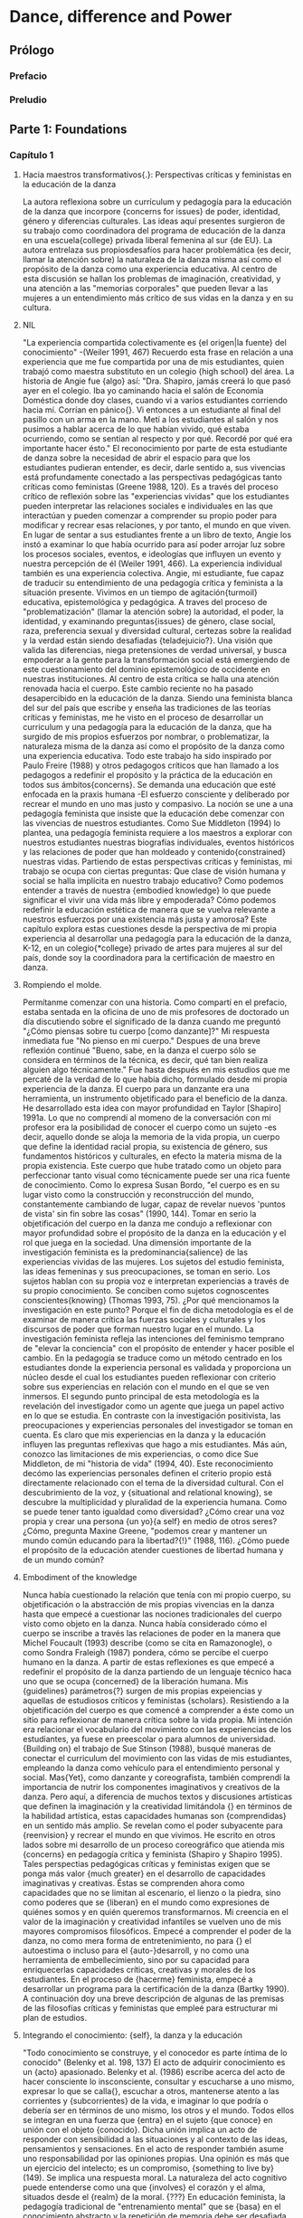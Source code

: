 * Dance, difference and Power
** Prólogo
*** Prefacio
*** Preludio
** Parte 1: Foundations
*** Capítulo 1
**** Hacia maestros transformativos{.}: Perspectivas críticas y feministas en la educación de la  danza
     La autora reflexiona sobre un currículum y pedagogía para la educación de la
     danza que incorpore {concerns for issues} de poder, identidad, género y diferencias
     culturales. Las ideas aquí presentes surgieron de su trabajo como coordinadora del
     programa de educación de la danza en una escuela{college} privada liberal femenina al
     sur {de EU}. La autora entrelaza sus propiosdesafíos para hacer problemática (es
     decir, llamar la atención sobre) la naturaleza de la danza misma así como el
     propósito de la danza como una experiencia educativa. Al centro de esta discusión se
     hallan los problemas de imaginación, creatividad, y una atención a las "memorias
     corporales" que pueden llevar a las mujeres a un entendimiento más crítico de sus
     vidas en la danza y en su cultura.
**** NIL
     "La experiencia compartida colectivamente es {el origen|la fuente} del conocimiento"
     -(Weiler 1991, 467)
     Recuerdo esta frase en relación a una experiencia que me fue compartida por una de
     mis estudiantes, quien trabajó como maestra substituto en un colegio {high school}
     del área. La historia de Angie fue {algo} así: "Dra. Shapiro, jamás creerá lo que
     pasó ayer en el colegio. Iba yo caminando hacia el salón de Economía Doméstica donde doy clases,
     cuando vi a varios estudiantes corriendo hacia mí. Corrían en pánico{}. Vi entonces a un
     estudiante al final del pasillo con un arma en la mano. Metí a los estudiantes al
     salón y nos pusimos a hablar acerca de lo que habían vivido, qué estaba ocurriendo,
     como se sentían al respecto y por qué. Recordé por qué era importante hacer ésto."
     El reconocimiento por parte de esta estudiante de danza sobre la necesidad de abrir
     el espacio para que los estudiantes pudieran entender, es decir, darle sentido a, sus
     vivencias está profundamente conectado a las perspectivas pedagógicas
     tanto críticas como feministas (Greene 1988, 120). Es a través del proceso crítico de
     reflexión sobre las "experiencias vividas" que los estudiantes pueden interpretar las
     relaciones sociales e individuales en las que interactúan y pueden comenzar a
     comprender su propio poder para modificar y recrear esas relaciones, y por tanto, el
     mundo en que viven. En lugar de sentar a sus estudiantes frente a un libro de texto,
     Angie los instó a examinar lo que había ocurrido para así poder arrojar luz sobre los
     procesos sociales, eventos, e ideologías que influyen un evento y nuestra percepción
     de él (Weiler 1991, 466). La experiencia individual también es una experiencia
     colectiva. Angie, mi estudiante, fue capaz de traducir su entendimiento de una
     pedagogía crítica y feminista a la situación presente.
     Vivimos en un tiempo de agitación{turmoil} educativa, epistemológica y pedagógica. A traves
     del proceso de "problematización" (llamar la atención sobre) la autoridad, el
     poder, la identidad, y examinando preguntas{issues} de género, clase social, raza,
     preferencia sexual y diversidad cultural, certezas sobre la realidad y la verdad
     están siendo desafiadas {teladejuicio?}. Una visión que valida las diferencias, niega
     pretensiones de verdad universal, y busca empoderar a la gente para la
     transformación social está emergiendo de este cuestionamiento del dominio
     epistemológico de occidente en nuestras instituciones. Al centro de esta crítica
     se halla una atención renovada hacia el cuerpo.
     Este cambio reciente no ha pasado desapercibido en la educación de la danza. Siendo
     una feminista blanca del sur del país que escribe y enseña las tradiciones de las
     teorías críticas y feministas, me he visto en el proceso de desarrollar un curriculum
     y una pedagogía para la educación de la danza, que ha surgido de mis propios
     esfuerzos por nombrar, o problematizar, la naturaleza misma de la danza así como el
     propósito de la danza como una experiencia educativa. Todo este trabajo ha sido
     inspirado por Paulo Freire (1988) y otros pedagogos críticos que han llamado a
     los pedagogos a redefinir el propósito y la práctica de la educación en todos sus
     ámbitos{concerns}. Se demanda una educación que esté enfocada en la praxis humana -El
     esfuerzo consciente y deliberado por recrear el mundo en uno mas justo y
     compasivo. La noción se une a una pedagogía feminista que insiste que la educación
     debe comenzar con las vivencias de nuestros
     estudiantes. Como Sue Middleton (1994) lo plantea, una pedagogía feminista
     requiere a los maestros a explorar con nuestros estudiantes nuestras biografías
     individuales, eventos históricos y las relaciones de poder que han moldeado y
     contenido{constrained} nuestras vidas. Partiendo de estas perspectivas críticas y feministas,
     mi trabajo se ocupa con ciertas preguntas: Que clase de visión humana y social
     se halla implícita en nuestro trabajo educativo? Como podemos entender a través de nuestra
     {embodied knowledge} lo que puede significar el vivir una vida más libre y
     empoderada? Cómo podemos redefinir la educación estética de manera que se vuelva
     relevante a nuestros esfuerzos por una existencia más justa y amorosa? Este capítulo
     explora estas cuestiones desde la perspectiva de mi propia experiencia al desarrollar
     una pedagogía para la educación de la danza, K-12, en un colegio{*college} privado de artes
     para mujeres al sur del país, donde soy la coordinadora para la certificación de
     maestro en danza.
**** Rompiendo el molde.
     Permítanme comenzar con una historia. Como compartí en el prefacio, estaba sentada
     en la oficina de uno de mis profesores de doctorado un día discutiendo sobre el
      significado de la danza cuando me preguntó "¿Cómo piensas sobre tu cuerpo [como
     danzante]?" Mi respuesta inmediata fue "No pienso en mi cuerpo." Despues de una breve
     reflexión continué "Bueno, sabe, en la danza el cuerpo sólo se considera en términos
     de la técnica, es decir, qué tan bien realiza alguien algo técnicamente." Fue hasta
     después en mis estudios que me percaté de la verdad de lo que había dicho,
     formulado desde mi propia experiencia de la danza. El cuerpo para un danzante era una
     herramienta, un instrumento objetificado para el beneficio de la danza. He
     desarrollado esta idea con mayor profundidad en Taylor [Shapiro] 1991a.
     Lo que no comprendí al momeno de la conversación con mi profesor era la posibilidad
     de conocer el cuerpo como un sujeto -es decir, aquello donde se aloja la memoria
     de la vida propia, un cuerpo que define la identidad racial propia, su existencia
     de género, sus fundamentos históricos y culturales, en efecto la materia misma de la
     propia existencia. Este cuerpo que hube tratado como un objeto para perfeccionar
     tanto visual como técnicamente puede ser una rica fuente de conocimiento. Como lo
     expresa Susan Bordo, "el cuerpo es en su lugar visto como la construcción y
     reconstrucción del mundo, constantemente cambiando de lugar, capaz de revelar nuevos
     'puntos de vista' sin fin sobre las cosas" (1990, 144). Tomar en serio la
     objetificación del cuerpo en la danza me condujo a reflexionar con mayor profundidad
     sobre el propósito de la danza en la educación y el rol que juega en la sociedad.
     Una dimensión importante de la investigación feminista es la predominancia{salience} de las
     experiencias vividas de las mujeres. Los sujetos del estudio feminista, las ideas
     femeninas y sus preocupaciones, se toman en serio. Los sujetos hablan con su propia
     voz e interpretan experiencias a través de su propio conocimiento. Se conciben como
     sujetos cognoscentes conscientes{knowing} (Thomas 1993, 75). ¿Por qué mencionamos la
     investigación en este punto? Porque el fin de dicha metodología es el de examinar de
     manera crítica las fuerzas sociales y culturales y los discursos de poder que
     forman nuestro lugar en el mundo. La investigación feminista refleja las
     intenciones del feminismo temprano de "elevar la conciencia" con el propósito de
     entender y hacer posible el cambio. En la pedagogía se traduce como un método
     centrado en los estudiantes donde la experiencia personal es validada y proporciona
     un núcleo desde el cual los estudiantes pueden reflexionar con criterio sobre sus
     experiencias en relación con el mundo en el que se ven inmersos. El segundo punto
     principal de esta metodología es la revelación del investigador como un agente que
     juega un papel activo en lo que se estudia. En contraste con la investigación
     positivista, las preocupaciones y experiencias personales del investigador se toman
     en cuenta. Es claro que mis experiencias en la danza y la educación influyen las
     preguntas reflexivas que hago a mis estudiantes. Más aún, conozco las
     limitaciones de mis experiencias, o como dice Sue Middleton, de mi "historia de vida"
     (1994, 40). Este reconocimiento decómo las experiencias personales definen el
     criterio propio está directamente relacionado con el tema de la diversidad
     cultural. Con el descubrimiento de la voz, y {situational and relational knowing}, se
     descubre la multiplicidad y pluralidad de la experiencia humana. Como se puede tener
     tanto igualdad como diversidad? ¿Cómo crear una voz propia y crear una persona
     {un yo}{a self} en medio de otros seres? ¿Cómo, pregunta Maxine Greene, "podemos crear y
     mantener un mundo común educando para la libertad?{!}" (1988, 116). ¿Cómo puede el
     propósito de la educación atender cuestiones de libertad humana y de un
     mundo común?
**** Embodiment of the knowledge
     Nunca había cuestionado la relación que tenía con mi propio cuerpo, su objetificación
     o la abstracción de mis propias vivencias en la danza hasta que empecé a cuestionar
     las nociones tradicionales del cuerpo visto como objeto en la danza. Nunca
     había considerado cómo el cuerpo se inscribe a través las relaciones de poder en la
     manera que Michel Foucault (1993) describe (como se cita en Ramazonogle), o como
     Sondra Fraleigh (1987) pondera, cómo se percibe el cuerpo humano en
     la danza. A partir de estas reflexiones es que empecé a redefinir el propósito de la
     danza partiendo de un lenguaje técnico haca uno que se ocupa {concerned} de la
     liberación humana. Mis {guidelines} parámetros{?} surgen de mis propias expeiencias y
     aquellas de estudiosos críticos y feministas {scholars}.
     Resistiendo a la objetificación del cuerpo es que comencé a comprender a éste como un
     sitio para reflexionar de manera crítica sobre la vida propia. Mi intención era
     relacionar el vocabulario del movimiento con las experiencias de los estudiantes, ya
     fuese en preescolar o para alumnos de universidad. {Building
     on} el trabajo de Sue Stinson (1988), busqué maneras de conectar el curriculum del
     movimiento con las vidas de mis estudiantes, empleando la danza como vehículo para el
     entendimiento personal y social. Mas{Yet}, como danzante y coreografista, también
     comprendí la importancia de nutrir los componentes imaginativos y creativos de la
     danza. Pero aquí, a diferencia de muchos textos y discusiones artísticas que definen
     la imaginación y la creatividad limitándola {} en términos de la habilidad artística,
     estas capacidades humanas son {comprendidas} en un sentido más amplio. Se revelan
     como el poder subyacente para {reenvision} y recrear el mundo en que vivimos. He
     escrito en otros lados sobre mi desarrollo de un proceso coreográfico que atienda mis
     {concerns} en pedagogía crítica y feminista (Shapiro y Shapiro 1995). Tales
     perspectias pedagógicas críticas y feministas exigen que se ponga más valor {much
     greater} en el desarrollo de capacidades imaginativas y creativas. Éstas se
     comprenden ahora como capacidades que no se limitan al escenario, el lienzo o la
     piedra, sino como poderes que se {liberan} en el mundo como expresiones de quiénes
     somos y en quién queremos transformarnos. Mi creencia en el valor de la imaginación y
     creatividad infantiles se vuelven uno de mis mayores compromisos filosóficos. Empecé
     a comprender el poder de la danza, no como mera forma de entretenimiento, no para {}
     el autoestima o incluso para el {auto-}desarroll, y no como una herramienta de
     embellecimiento, sino por su capacidad para enriquecerlas capacidades críticas,
     creativas y morales de los estudiantes. En el proceso de {hacerme} feminista, empecé
     a desarrollar un programa para la certificación de la danza (Bartky 1990). A
     continuación doy una breve descripción de algunas de las premisas de las filosofías
     críticas y feministas que empleé para estructurar mi plan de estudios.
**** Integrando el conocimiento: {self}, la danza y la educación
     "Todo conocimiento se construye, y el conocedor es parte íntima de lo conocido"
     (Belenky et al. 198, 137)
     El acto de adquirir conocimiento es un {acto} apasionado. Belenky et al. (1986) escribe acerca
     del acto de hacer consciente lo insconsciente, consultar y escucharse a uno mismo,
     expresar lo que se calla{}, escuchar a otros, mantenerse atento a las corrientes y
     {subcorrientes} de la vida, e imaginar lo que podría o debería ser en términos de uno
     mismo, los otros y el mundo. Todos ellos se integran en una fuerza que {entra} en el
     sujeto {que conoce} en unión con el objeto {conocido}. Dicha unión implica un acto de
     responder con sensibilidad a las situaciones y al contexto de las ideas, pensamientos
     y sensaciones. En el acto de responder también asume uno responsabilidad por las
     opiniones propias. Una opinión es más que un ejercicio del intelecto; es un
     compromiso, {something to live by} (149). Se implica una respuesta moral. La
     naturaleza del acto cognitivo puede entenderse como una que {involves} el corazón y
     el alma, situados desde el {realm} de la moral. {???}
     En  educación feminista, la pedagogía tradicional de "entrenamiento mental" que se
     {basa} en el conocimiento abstracto y la repetición de memoria debe ser
     desafiada. Para impartir una pedagogía feminista el conocimiento corporal,
     comprendido en el sentido de "memorias corporales" debe ser incluído. Las memorias
     corporales son efectivamente aquello que aloja las experiencias de la vida; recordar
     a mi padre es recordar la estatura y poder que presentaba cada vez que llegaba a las
     cinco de la tarde en su traje oscuro, camisa blanca {pressed}, y corbata usto cuando
     mi madre acababa de de ponder la mesa con la cena de la tarde, siempre coordinada
     {justo a tiempo} para recibir su llegada y esperando su lugar a la cabeza de la mesa
     {!}. Definir un salto es expresar la sensación corporal de modos contradictorios de
     estar -estár plantado en el suelo y estar libre- representando nuestros deseos de
     tener ambas cosas. Recordar el olor de la comida de caffetería es recordarme a mí
     misma como una niña en entretamiento: llegar a tiempo, mantenerseen fila, sentarme
     quieta, comer rápido, contenerme de hacer garabatos o irme en ensoñaciones. Estaba
     siendo entrenada para ser una "niña buena" que sabe seguir las reglas, no hace
     escándalo, y ve su cuerpo como algo que debe ser manejado. Vivir en, con, y a través
     de mi cuerpo es hacerlo en relación coon imágenes objetificadas de mujeres en
     revistas de moda, en la calle, y en nuestros televisores.
     Nuestros cuerpos proveen un mapa de quienes somos y como hemos sido moldeados por la
     sociedad dominante. La exploración de emociones y memorias corpóreas, como sugiere
     Andre Lorde, puede llevarnos al análisis y a la acción (Weiler 1991, 464). Lorde
     insiste que la {deeper} realidad de las emociones{feeling{?}} está en contacto más
     cercano con lo que es ser humano. Cuestiona la profundidad la comprensión crítica de
     depende de los métodos abstractos o racionales de saber. Como Freire, Lorde mantiene
     una fe en la posibilidad de los humanos de crear nuevas formas de estar en el mundo
     {partiendo de} nuestros desafíos colectivos y la capacidad humana de sentir(464). Las
     mujeres necesitan examinar lo que han vivido de maneras concretas en sus propios
     cuerpos.
     Recuerdo un incidene reciente, cuando una educadora de danza que asistía a un curso
     de verano que imparto, llamado "Cuerpos de saber: Narrativa del Yo" preguntó
     retóricamente "Qué debo hacer con estos alumnos en los últimos días de clases? No
     puedo hacerlos aprender nada, están vueltos locos {they're so wild}." Le sugerí que
     los hiciera crear movimientos basándose en como se sentían acerca del fin de año, de
     dejar la clase de quinto grado (10 u 11 años), y de como esta experienncia de cierre
     también se refleja en otras experiencias "fuera del salón". Su frustración en tratar
     de "hacerlos aprender" el currículum establecido fuera de contexto (apartado de sus
     vidas cotidianas) suele ser la tradición en la educación y la danza. Cuando lo
     miramos de manera crítica empezamos a entender que nuestros sistemas educativos {do
     little} en temas de conocimiento relacional{?}, en conectar las vidas de los
     estudiantes con el curriculum, en valorar las voces de los estudiantes, en procesar
     un entendimiento personal y social en relación con la ideología dominante, o en
     asistir a su desarrollo como seres humanos críticos y creativos {concerned} con
     problemas sociales más amplios{broader}. Estas preguntas me ayudaron a formular mii
     visión de un programa de educación de la danza que se ocupe de empoderar a los
     estudiantes dentro de una pedagogía {liberatory}.
**** Structuring the program: three concerns
***** NIL
     Al estructurar mi programa, comencé con una premisa de la danza creativa que se
     enfoca en el niño como un creador. De mi conocimiento de las perspectivas críticas y
     feministas, tres áreas de {concern} debían ser atendidas. La primera de estas
     cuestiones{concerns} se ocupa de una visión para la educación de la danza. Dicha
     visión está tomada de mis experiencias con la danza como proceso de liberación. Como
     mujer me sentía libre, poderosa, y en control de mi propio cuerpo al danzar. Sin
     embargo, comprendida en situaciones de la "vida real", la danza no podía hacer nada
     para cambiar mi vida o la política del mundo en que vivía. Empecé por preguntarme
     "¿Cómo puede la danza volverse una pedagogía liberadora?"
***** Hacia una visión crítica para la danza
      Tomando de la pedagogía crítica empecé a conectar el {Laban Movement Framework} (un
      vocabulario del movimiento mandado por el Sistema Educación Pública de Carolina del
      Norte como la base del curriculum para la educación de la danza en escuelas públicas)
      con las experiencias de los alumnos, tanto en sentir como en acción. Entrelazando el
      vocabulario del movimiento con sus dificultades, experiencias, miedos y sueños en el
      mundo real, los estudiantes fueron capaces de explorarse a si mismos, a los otros, y
      al mundo a través del movimiento. Por ejemplo,al explorar el concepto {en
      movimiento} del tiempo, se puede desarrollar una lección para enseñar las cualidades
      de 'rápido' y 'lento'. Se dirige a los estudiantes a través de
      calentamientos,combinaciones y exploraciones que los hacenexperimentar movimientos
      rápidos ylentos; y se les pide que describan "qué ocurre en el cuerpo" cuando se
      mueven rápido o despacio. Conectar {con} cómo los estudiantes experimentan el tiempo
      depende por supuesto de su edad, pero imaginemos por un momento que trabajamos con
      estudiantes de bachiller {high school}. Ud{?} puede {encourage} a que reflexionen
      sobre sus propias vidas y la construcción social{?} de tiempo pidiéndoles que
      articulen (mientras escribe {ud} en el pizarrón) frases que usamos para
      expresar{denote} el tiempo (p.ej. "matar el tiempo", "hacer tiempo", "tiempo libre",
      "límite de tiempo", "perder el tiempo", "todo el tiempo", "no hay tiempo", "estar a
      tiempo"). De estas frases, exploran dos o tres ejemplos, hacen{"set"} sus
      improvisaciones, y las comparten como composiciones informales. Pedagógicamente, la
      parte importante de la lección es terminar las composiciones con una discusión que
      ayude a los estudiantes a pensar con criterio en el tema{issue} del tiempo y a
      conectarlo con sus propias experiencias. Varios temas{issues} pueden ser elegidos
      para éste enfoque{?}. He enseñado esta lección optando por discutir la relación que
      hay entre el lenguaje y la vida, o cómo podemos entender nuestros valores culturales
      a través de las metáforas que usamos. En esta discusión examinamos cómo percibimos
      el tiempo como un recurso{commodity} y después exploramos las nociiones de "tener" y
      "estar" en una cultura centrada en el consumo.
      Una pedagogía liberadora{liberatory} demanda autoexploración de los maestros tanto
      como de los estudiantes. Este proceso de autoexploración, o currere, como le llama
      Willian Pinar (1978) es el modelo para un curriculum{} que involucra tanto al
      maestro como al estudiante en el recuerdo de sus experiencias con tan pocas
      modificaciones{editing} como sea posible (Taylor [Shapiro] 1991b,144). Es tanto
      personal, ya que {turns inward for reflection}, como social, puesto que este
      {insight} afectivo se reconecta con estar en el mundo {...}. El objeto no es
      rendirse a lo subjetivo; el proyecto es más bien formalizar el mundo
      vivido{life-world}. La intención es crear{constitute} un ser humano que ha sido
      educado en el proceso dela reflexión crítica con el propósito del autoentendimiento,
      que sea, por lo tanto, capaz de tomar decisiones concientes. Al asociarla con la
      noción de una educación liberadora, la autoexploración se convierte en un medio de
      {respeaking} con lo más profund del corazón en una voz que hable desde la
      experiencia vivida.
      Lo que muchos educadores críticos nos han ayudado a entender es que no hay enseñanza
      que esté libre de valores. Debemos por lo tanto buscar entender el "currículum
      oculto" -es decir, todo lo que se aprende en una situación de
      enseñanza-aprendizaje{}, {from} qué historia es la que se enseña en los libros de
      texto, hasta qué género, clase, o grupo étnico se valora más en el aula o el estudio
      de danza. Toda educación involucra la enseñanza de un punto de vista moral y
      político. Así pues{So} la búsqueda comienza con uno mismo: ¿En qué creo? ¿Qué clase
      de mundo debería ser éste?{} ¿Qué es lo que valoro en la existencia humana? En mi
      visión personal, el propósito de la educación no es simplemente entender el mundo
      sino cambiarlo. Es la radicalización de la razón que incluye lo estético {la
      estética{?}} como un contribuyente{?} a la posibilidad humana de transformar {...de
      transformación humana?}.
***** The importance of embodied knowing
      La segunda área de {concern} al estructurar un programa de educación de la danza es
      el cuerpo. Terry Eagleton escribe que "hay algo en el cuerpo que se puede rebelar en
      contra de aquello que lo inscribe" (1990, 28). Paradójicamente la danza se ocupa del
      cuerpo y a la vez no lo hace {..!} La educación de la danza se ocupa del movimiento
      corporal en relación con un {framework} de movimiento, mas no se ha tomado en serio
      la conexión entre {?!} el movimiento coporal en relación con la vida del niño. Como
      mencioné antes, el cuerpo en las teorías feministas y posmodernas es visto como el
      material personal en el que inscripciones o discursos particulares de la cultura se
      han visto {embedded}. Leer el cuerpo en la educación de la danza es ver los valores
      de la cultura de la cuál procede. En las tradiciones occidentales, el cuerpo en la
      danza se {discute} en términos de tamaño, forma, técnica, flexibilidad, y vida (la
      vida del cuerpo). Es un objeto biológico y fisiológico.
      Contraria a las tradiciones occidentales, yo veo al cuerpo primero como un sujeto
      inscrito por los valores culturales de nuestro tiempo. El cuerpo es un vehículo para
      entender la opresión, la resistencia y la liberación. Este cambio de conocimiento
      {disembodied} al {embodied knowing} pone en cuestión {tela de juicio?} la pedagogía
      tradicional de la danza. La cuestión del conocimiento cambia la relación entre
      maestro y alumno{}. La intención de la experiencia de aprendizaje pasa de ser una de
      aprender un vocabulario del movimiento con el fin de crear danza, a adquirir un
      entendimiento de uno mismo, los demás, y el resto del mundo con la posibilidad de
      ejercer un cambio{...}.
      Como una educadora de maestros me preocupo por enseñar a mis alumnos de educación de
      la danza cómo atacar{approach} problemas{issues} de diversidad{difference} con
      sensibilidad. Les comparto el libro "People" (Gente) de Peter Spier. Este libro está
      lleno de páginas de imágenes diversas de seres humanos, desde la forma de sus ojos,
      narices y peinados hasta su elección de vestimenta {?}, creencias religiosas, y
      arquitectura{?}. El mensaje del libro es uno simple pero importante para niños
      pequeños: La diversidad es mejor, lo mismo siempre es aburido. Los niños deben
      aprender a mostrarse respetuosos hacia la diversidad. Después de mirar el libro
      dialogamos sobre cómo ellos, como educadores de danza, pueden desarrollar un plan de
      enseñanza {lesson plan} usando este libro con niños pequeños para discutir y crear
      movimientos que atiendan a cuestiones de diversidad y más aún cómo creamos la noción
      de gente a quienes consideramos "otros"{??}. Estimulo{encourage} a mis estudiantes a
      pensar en qué clase de experiencias pueden haber tenido sus estudiantes de danza,
      cuáles son los mensajes culturales importantes que quieren que sus estudiantes
      consideren, y qué es lo más apropiado para el desarrollo de sus estudiantes.
      Una de las lecciones {lesson plans} creada por mis estudiantes utilizaba el concepto
      móvil de la forma{shape} y el concepto corporal de narices. Los niños daban
      palabras que describieran narices, tales como larga, corta, ancha y angosta. A
      continuación, la profesora{género?} los guió a que exploraran formas con sus
      palabras. "Narices húmedas{runny}" fue usado para desarrolar movimientos locomotores
      que pudieran representar "narices goteando lentamente" {either "slow, runny noses" o
      "oozing, runny noses"} (no muy apetecible para adultos, pero muy divertido para
      niños pequeños). La última frase de danza{dance phrase} fue {shape, move, shape,
      move and ending shape}. Cerrando la clase se regresó al concepto motriz{movil,
      movement} de la forma{shape} y el concepto cultural de la diversidad.
      Para mujeres de {high-school} (edades entre 14 y 18), un tema generativo es el de la
      imagen del cuerpo. Mis estudiantes de danza educativa y yo discutimos sobre las
      imágenes de mujeres en las revistas y qué valores culturales esas imágenes
      reflejan. Les pedí que diseñaran una el plan {lesson plan} para una improvisación
      con estudiantes de {high-school} que estuviera basada en imágenes de los cuerpos
      femeninos y brindaran la oportunidad de un diálogo crítico que revelara los efectos
      dañinos de dichas imágenes{fuf}. Debían incluir una reflexión escrita sobre el
      cuerpo en el que se pidiera a los estudiantes que vieran sus cuerpos en su mente, {}
      y escribieran una descripción de la parte que en la que más se enfocaron durante la
      imagen mental{}. De estas refexiones, los estudiantes utilizaron sus descripciones
      para explorar cualidades del movimiento y crear composiciones. Nuevamente, la clase
      terminó con los estudiantes expresando sus ideas y sentimientos a través de un
      diálogo dirigido por el maestro, que ayudaría a los estudiantes a cobrar mayor
      {awareness} de problemas como la anorexia y la bulimia , y a preguntarse por qué
      vivimos en una cultura que valora esta imagen particular de la mujer
      delgada{}. Recordar que la discusión está siendo siempre dirigida por los problemas
      sugeridos por los estudiantes mismos. El maestro dirige su atención a través de la
      reflexión {thoughtful} a un análisis más amplio {broader class analysis} sobre la
      relación de sus experiencias con la cultura {broader}. Los problemas de {cliques},
      competencia, violencia y machismo son ejemplos de temas relevantes con los cuales he
      desarrollado un curriculum para alumnos de quinto grado.
      Una educadora de danza {educatriz???} estaba tomando mi clase Teoría y Métodos de
      Educación de Danza. Una noche en clase dijo "Oh! Esto abre todo un mundo nuevo de
      curriculum." Las vidas de los estudiantes pasan a ser el núcleo del curriculum; el
      contenido de estudio se transforma en vehículo para la reflexión y entendimiento
      críticos. Sí, /es/ un mundo completo de curriculum con "justicia poética" y un acto
      radical de amor necesario para expresa la solidaridad humana y dar vida a las
      relaciones mutuas. Es, como Sharon Welch (1985) lo llama, "Una poética de la
      revolución," hablando desde nuestra alma, de nuestros deseos de plenitud, mutualidad
      y auto-trascendencia.
      La vida es un principio, no una cosa. El cuerpo no es vida; es una manifestación de
      la vida. Al tocar y ser tocado el cuerpo almacena memorias de conexión humana. Un
      toque amoroso trae consigo la esperanza de sororidad{sisterhood} y fraternidad. Con
      amor nos afirmamos y se nos afirma{?}. En la lucha sociopolítica contra la muerte
      por hambruna, enfermedad, explotación, guerra, destrucción de la tierra, y
      desesperanza una creciente necesidad existe por nuestra capaciad de {become
      "body-full"} {llenar nuestro cuerpo{?}} de amor (Taylor [Shapiro] 1991b).
      "Recuperar la importancia del cuerpo hasidouno de los logros más preciosos del
      pensamiento radical reciente." (Eagleton 1990, 7).
***** ¿Educar con qué propósito?
      La tercera{/el tercer}{concern} en mi programa fue atacar la pregunta: ¿Para qué
      enseñamos? ¿Qué clase de acción humana se halla implícita en la forma que enseñamos
      danza a los niños pequeños? En {scholarship} de la educación crítica una distición
      {exhaustiva{?thorough}} se da entre {schooling} y educación. En la educación la
      cuestión de ser -o cómo uno vive en este mundo- es central. El cambio{shift} del
      conocimiento epistemológico a un conocimiento ontológico reafirma la conección entre
      la educación y la realidad en que uno vive. Nuevamente es la realidad que
      experimentamos aquello que la educación debe atender y re-atender{redress{!?}}. Como
      cambiar de ropa, la educación debe mirarse en el espejo social y reconocer la
      relación entre nuestros valores sociales y lo que estamos enseñando. Y debe hacer
      ésto con la noción de limpiar el closet; atendiendo a qué elegimos para reemplazar
      {[lo viejo]}; y considerando los efectos que dicha limpieza tiene sobre nosotros,
      los otros, y el mundo en general. En una canción {poignant} interpretada por Sweet
      Honey in the Rock, cuestionan el consumo de ropa producida en paises del tercer
      mundo donde niños, gente joven, y mujeres son explotadas. Nosotros también debemos
      preguntarnos "¿Tenemos las manos limpias?"
      Hasta ahora he tocado brevemente aspectos de la pedagogía tanto crítica como
      feminista. Ambas comparten una creencia en la habilidad de cada persona para
      entender y criticar{juzgar} sus propias experiencias y su realidad social, y es
      sobre ello que cualquier proyecto de transformación social y pedagógica se
      sienta{rests} (Weiler 1988, 23). Lo que es significativo es la creencia en la
      capacidad de cada individuo de actuar y reaccionar ante el mundo social que
      habita. Desde esta perspectiva, la educación es vista como praxis, como un acto
      {emancipatory} que contesta mi tercer {concern}. Maxine Greene reitera este
      concepto, afirmando "He estado ocupada de encontrar formas de despertar a los
      estudiantes del letargo{submergence{??}}, despertarlos a la conciencia crítica y a
      la posibilidad de una 'praxis' en el mundo que comparten" (1981, 303).
      La libertad es una forma de vida -una praxis {como{?}} la posibilidad de dar sentido
      a la vida propia a través de un proceso de establecer conexiones. La praxis, en el
      sentido crítico, es un lazo entre las dos caras de pensar y ser -un "cimiento moral"
      al combinar pensar y sentir en una comprensión{entendimiento} apasionada del
      {concern} humano{human concern}. David Purpel arroja una luz {provides insight}
      sobre los aspectos críticos, creativos y morales de la educación:
       En efcto, la esencia de la educación puede verse como crítica, en que su
      propósito es ayudarnos a ver, escuchar, y experimentar el mundo con mayor claridad,
      plenitod, y entendimiento... Otro aspecto vital del proceso educativo es el
      desarrollo de la creatividad y la imaginación, que nos permiten no sólo entender,
      sino también construir, hacer, crear, y recrear nuestro mundo... Hablamos de una
      visión que puede iluminar lo que estamos haciendo y lo que podemoslogar... Las
      cuestiónes de cuál es nuestra visión y cuál debería ser son, de hecho, las preguntas
      más cruciales y básicas con que nos enfrentamos. (1988, 26-27)
**** Conclusiones
     {And so} termino donde empecé. La educación artística puede ser un lugar en que los
     estudiantes hagan conexiones entre lo personal y lo social; desarrollen sus
     habilidades perceptivas, imaginativas y sensitivas; encuentren sus propias voces;
     validen{?} sus sentimientos y su capacidad compasiva; y adquieran
     poder{empoderamiento} a través de la afirmación{?} de su habilidad para ser
     co-creadores de su mundo. Ha medida que he comenzado a comprender el poder de la educación
     de la danza para ser una experiencia transformativa, me he convencido cada vez más de que
     los educadores de la danza han recibido un regalo único{?}. Tenemos la oportunidad de
     trabajar con niños pequeños de maneras que afirmen sus identidades;
     cuestionen{challenge} {taken-for-granted assumptions{???}} (Greene 1978); e impartan
     una manera de estar en el mundo que sea compasiva, crítica, creativa, y
     ligada{asociada} a una visión {por} de justicia social. Ésta es una estética
     arraigada en una sensibilidad tarnsformativa (marcuse 1969). Y lo bello es una
     cualidad esencial de la libertad donde "la forma de la libertad no es solo la
     autodeterminación y la autorealización, sino {rather?} la determinación y realización
     de objetivos que aumenten{enhance{?}}, protejan y unan{unite} la vida en la tierra"
     (Marcuse 1969, 46). Y la belleza aquídeja atrás una noción de belleza etérea y
     abstracta, y la reemplaza con una que pertenece al dominio{realm} de la liberación
     sensual{sensitiva}. La educación artística, entonces, se hace revolucionaria en
     cuantonos enseña la realidad -aquello que "es" en nuestras vidas{?}- de maneras que
     aumenten nuestra percepción de la realidad y nos presenten imagenes de "lo que
     debería ser."
     En todos los cursos que doy{I teach}, desde la Apreciación de la Danza, Técnica de
     Danza, Coreografía, y Teoría y Métodos de la Danza {to??} hasta Fundamentos Sociales
     de la Educación Americana y el Desarrollo de Currículum, un {hilo{thread}} común se
     puede hallar que entrelaza las dimensiones críticas, creativas y morales de la
     pedagogía feminista y crítica como un proceso para la liberación humana con una
     preocupación por todas las formas de vida {living things}. Lo que he experimentado al
     trabajar con mujeres que aspiran a una certificación como maestras de danza ha sido 
    {meaningful} y transformativa para ellas y para mí. Mi trabajo ha producido un diálogo
     constante que atraviesa{traveling in and out} nuestras vidas juntos, nuestras heridas
     y enfermedades, así como nuestros sueños y esperanzas. Cuando hube terminado
     detrabajar con mi más reciente proyecto coreográfico, "Comer" (Eating N.T),que se
     concentraba en la relación de las mujeres con la comida, recordé que la danza es un
     proceso de liberación, una lucha constante por lalibertad que {holds together} la
     posibilidad de romper con una noción {reified} de la danza. A través de la danza, el
     cuerpo puede moverse con un compromiso apasionado con la vida propia y una
     responsabilidad hacia los demás y el mundo que nos rodea.
**** {Extra stuff}
*** Capítulo 2
**** NIL
     No recuerdo cuándo escuché por primera vez {el|la} {truism} "Lo que enseñamos es
     quienessmos". Nuestra experiencia sociocultural compartia y nuestra experiencia
     personal única construyen las {selves} que somos y que compartimos al
     enseñar. Algunos teóricos educativos (Greene 1973, 1978; Pinar 1988) han notado la
     importancia de reflexionar en cómo nuesta experiencia ha moldeado nuestras creencias
     y por qué y cómo participamos, así como resistimos {?} {the shaping} de nuestras
     creencias. De manera similar, algunos educadores {sic} feministas (p.ej. Grumet 1988)
     llaman a revelar nuestra propia subjetividad en nuestro trabajo, {bringing} los
     personal (comúnmente considerado "femenino") hacia el discurso público (a menudo
     considerado más "masculino").
     Es con éste espíritu que comparto mi propia historia al convertirme -y seguirlo
     haciendo {?}- una educadora de la danza y una feminista. No creo que sea ésta mi
     historia solamente, pues se que las fuerzas que han actuado sobre mi experiencia y mi
     manera de pensar también han influido las de otros educadores {sic} de la danza,
     independientemente de que hayan o no llegado a las mismas conclusiones. En otras
     palabras, la 'yo' que de ésta mi experiencia personal es una 'yo' moldeada por
     influencias socioculturales.
**** Contexto personal y teórico.
     Exceptuando un año de ballet cuando niña, comencé mis estudios de danza a la edad
     relativamente tardía de los 16 años. Cuando entré a la universidad alternaba clases
     de danza moderna con otras actividades áltamente físicas, principalmente como una
     forma de liberarme{release} de las presiones académicas. Estudié danza de manera más
     regular pero aún {avocationally} durante mis últimos dos años de universidad mientras
     estudiaba {i pursued a major in} sociología. Abandoné mis intenciones de convertirme
     en trabajadora social al final de mi último año. Como una mujer blanca de clase media
     en 1968, me sentí incapaz de lograr un cambio en las áreas urbanas de los Estados
     Unidos donde los {riots} ocurrían cada fin de semana. Decidí hacerme maestra en
     sulugar, y lo único que amaba lo suficiente para enseñar fue la danza. Esto me llevó
     a graduarme en danza {?!}, una cantidad modesta de presentaciones y enseñar a niños,
     y eventualmente fui contratada para preparar maestros de danza a nivel universitario.
     Así fue como entré a la educación de la danza movida por un sentimiento de impotencia
     para cambiar al mundo. Cuando danzaba podía escapar el mundo temporalmente e incluso
     sentir cierto poder personal dentro del espacio seguro del estudio. Cuando enseñe
     danza creativa a los niños, sentía que hacía una pequeña contribución al mundo sin
     tener que lidiar con los difíciles problemas más allá de la pequeña esquina que tenía
     de él {el mundo}. La danza y la educación de la danza me ofrecieron un hogar seguro,
     y nunca se me ocurrió hacer crítica de mi hogar {?}. Me habría sentido inadecuada de
     criticarlo, aún así, porque no había alcanzado el "pináculo" de la danza {del campo}
     -presentaciones profesionales.
     Mucho después, durante mi doctorado en estudios culturales, comencé a reexaminar mis
     experiencias al aprender y enseñar danza, y me percaté de otras cosas que mis
     estudiantes podrían estar aprendiendo además del conocimiento y técnica de la danza
     -el curriculum al que los teóricos se refieren como el "curriculum oculto." También
     me encontré con dos preguntas formuladas por el teórico de la educación James
     B. Macdonald (1977), las cuales presenta como las cuestiones principales de los
     educadores: ¿Qué significa ser humano? ¿Cómo hemos de vivir juntos? Con estas
     influencias empecé a hacer preguntas no solo sobre qué métodos pedagógicos tienen
     mayor posibilidad de hacer buenos danzantes, sino también qué tipo de gente, el tipo
     de arte, y el tipo de mundo que se produce en el proceso.
     Al mismo tiempo que cuestionaba la pedagogía de la danza, también hacía preguntas
     sobre que signfica ser una mujer en el mundo. 'La mística femenina' de Betty Friedan,
     fue publicada en 1963; el mismo año en que decidí no hacerme trabajadora social, ella
     fue invitada a dar una plática en la pequeña {college} de mujeres donde terminaba mi
     carrera. Me gradué sintiendo que tenía libertades que no había tenido mi madre, mas
     la mayor parte de mis decisiones eran tradicionalmente femeninas, incluyendo un
     matrimonio convencional que produjo un y una hija. Aunque me tomaba mi carrera muy
     enserio, difícilmente de podría elegir una más tradicionalmente femenina que ser una
     maestra de danza. Mis creencias, sin embargo eran menos tradicionales que mis
     decisiones. Siendo una suscriptora por correo de la revista Ms. y una feminista
     auto-declarada, busqué resolver cómo ser mujer y madre, así como maestra de danza, en
     un mundo en constante cambio {que está cambiando}.
     Una de mis {realizaciones} más útiles fue que el término "feminismo" era una
     sobresimplificación, que esconde la diversidad de puntos de vista que se han
     desarrollado al puntode que "feminismos" sería un {descriptor} más apropiado. Las
     definiciones de Allison Jaggar (1983) de las diferentes perspectivas feministas son
     de ayuda para aclarar esta diversidad.
     El feminismo mejor conocido, que Jaggar define como feminismo liberal, se enfoca en
     las oportunidades que sistemáticamente se niegan a las mujeres por ser mujeres y en
     las barreras impuestas que impiden a las mujeres competir {on equal footing} con los
     hombres. La meta es {lograr} oportunidades para que las mujeres {entren} en las
     estructuras de poder dentro de la sociedad y asciendan en la jerarquía con base en
     sus habilidades. Tales feministas {suelen{?}} tienden a negar cualquier diferencia
     básica entre hoombres y mujeres más allá de las que se crean (injustamente) por la
     sociedad, dejando a las mujeres en desventaja dentro de un mundo competitivo. Éste es
     el tipo de feminismo que encontré en un principio en los 1960s.
     Otras visiones del feminismo, en luegar de negar diferencias entre hombres y mujeres,
     las enfatizan. Señalan que existen ciertas cualidades y características que se
     hallan con más frecuencia en hombres o en mujeres; hay frecuentes controversias en
     cuanto a si dichas diferencias se determinan de manera biológica o cultural, sin
     embargo, generalmente se concuerda {generally agreed} que ellas no aplican a /todas/
     las mujeres o /todos/ los hombres. Independientemente del origen de estas
     diferencias, dichas feministas {note}notan{?} que las cualidades que se identifican
     como femeninas -y las labores que las capitalizan, usualmente conocido como "trabajo
     de mujeres"- no son valoradas tanto en nuestra sociedad patriarcal como aquellas que
     son masculinas. Señalan que las estructuras de la sociedad, tales como la religión y
     la educación, así como el capitalismo corporativo, fueron creadas por hombres y
     {embody} valores masculinos. Tales valores incluyen el individualismo, competencia,
     objetividad, abstracción, racionalismo, y una valoración de la mente sobre el cuerpo,
     de la cultura sobre la naturaleza. Las instituciones masculinistas son problemáticas
     no sólo porque se ha negado a las mujeres el acceso al poder dentro de ellas sino
     también porque colectivamente han creado un mundo que "no es sano para niños y para
     otras criaturas vivientes", por citar una frase {slogan} de {playera} popular que
     refleja este feminismo. El objetivo no solo es permitir a las mujeres competir en un
     mundo masculino sino también cambiar dicho mundo.
     Algunas feministas, denominadas por jaggar (1983) como "feministas radicales" creen
     que este nuevo mundo debe reemplazar los valores masculinos y sus instituciones con
     otros que sean feministas. Otras, llamadas "feministas sociales" por Jaggar, creen
     que debemos crear estructuras nuevas, nuevas formas de lidiar con la opresión de
     raza, clase, así como de género, para así lograr una mejor oportunidad para proveer
     una vida más humana{humane} para todos los humanos{las personas{?}}.
     Esta breve discusión no comprenda la lista completa e feminismos, ya sea en el libro
     de Jaggar o en otras fuentes. Es relevante para poder revelar, sin embargo, que yo
     asumo la posición del feminismo socalista. He elegido esta posición{stance} porque yo
     no creo que un mundo dominado por mujeres sería necesariamente mejor que uno dominado
     por hombres. Más aún, yo sueño con un mundo que libere a mi hijo lo mismo que a mi
     hija de las estrechas perspectivas de los roles de género, un mundo que responda a
     deseos similares de parte de las madres de color y aquellas que viven en la pobreza.
     Decidirse por posiciones básicas de creencia y valores, sin embargo, no determina
     necesariamente cómo hemos de vivir nuestras vidas. En la mayor parte de nosotros hay
     grandes inconsistencias entre lo que decimos, lo que creemos, y lo que hacemos, un
     conflicto que logramos mantener sólamente si no pensamos mucho en ello. Someterse a
     un proceso reflexivo nos enfrenta con dichos problemas, un proceso doloroso que es
     necesario para generar un crecimiento. En este capítulo intento subrayar mi propia
     participación en este proceso en cuanto{as I} he intentado averiguar{find out} cómo
     ser una educadora feminista de la danza y lo que significa para mí. En las secciones
     que siguen, examino críticamente varias formas de enseñar danza y su relación con una
     pedagogía feminista.
**** Pedagogía tradicional de la danza.
     La educación tradicionalmente ha sido una forma de culturizar a los jóvenes, a
     {socialize them} dentro de la comunidad que los rodea y así perpetuarla; ésta es la
     función reproductiva de la educación. Los métodos tradicionales para enseñar técnica
     de danza llenan esta función. La clase tradicional de técnica es el método primario
     de clase de danza que toman la mayoría de los estudiantes, y es
     comunmente{ordinarily} la única a la que tanto maestros y alumnos llaman "clase de
     danza." (Otros tipos son conocidos por otros nombres, tales como clase de coreografía
     y clase de historia de la danza.) Al igual que la mayor parte de los estudiantes de
     danza pasé muchas horas en clases de técnica, hallando satisfacción al desarrollar mi
     fuerza, flexibilidad, control, y habilidad. La clase tradicional de técnica fue la
     primera clase de danza que enseñé, y es la primera que critiqué.
     El la mayoría de las clases de técnica, el maestro es la autoridad y la única fuente
     reconocida de conocimiento. Todos los estudiantes se enfrentan al maestro y a un
     espejo, y el maestro {often} mira también al espejo, mirando a los estudiantes sólo a
     través de su reflejo. La interacción entre estudiantes no es bien vista. La voz del
     maestro es la única que se espera escuchar, exceptuado el caso de una pregunta {well
     focused}. El maestro dice y enseña a los estudiantes qué hacer y, en algunas clases,
     cómo hacerlo. Los estudiantes tratan de replicar el movimiento hecho por el
     maestro. Entonces el maestro da correcciones verbales, los estudiantes suelen repetir
     el movimiento, y el maestro continúa dando corecciones hasta que llega el momento de
     proseguir con la secuencia que sigue. Algunos maestros dan direcciones y correcciones
     que refieren a las sensaciones internas y las cualidades artísticas, no solo a la
     mecánica del movimiento. Pero en realidad, la mayoría del entrenamiento de
     danzaconsiste en aprender a seguir indicaciones y cómo seguirlas bien. El modelo de
     la pedagogía tradicional de la danza parece el de un padre autoritario en un mundo
     individualista de "cada hombre por sí mismo."
     Un estudio de campo conducido po Judith Alter (1968) revela evidencia de valores
     masculinistas en la danza. En una clase moderna de danza avanzada en un estudio
     privado, Alter descubrió un número de fuertes reglas tácitas {unspoken} de
     comportamiento entre los estudiantes, incluida la siguiente: "Los estudiantes no se
     hablan entre ellos durante la clase... los estudiantes rara vez se conmiseran unos de
     otros, aún de forma no verbal... nunca muestres cuán bien o mal te sientes sobre tí,
     tu danza, o el maestro" (69-70). Alter descubrió un sentido de jerarquía entre los
     estudiantes, con los más "viejos" (los danzantes más diestros que solían ser miembros
     de la compañía de danza asociada al estudio) teniendo prioridad en la elección del
     espacio y la cantidad de espacio alojada{claimed}. Los veteranos tenían permitido
     hacer excepciones de las reglas tácitas de la clase.
     Más aún, Alter descubrió que "la atmósfera emocional/física estaba ... llena de
     ... tensión y .... la mayoría de los estudiantes se sentían incapaces de danzar o de
     hacer su mejor esfuerzo" (49). Aunque ésta era una clase para adultos, una pedagogía
     similar prevalece e la mayor parte de las clases de preparación personal, las cuales
     pueden empezar para niños desde los 8 años.
*** Capítulo 3
**** NIL
     Un número creciente de educadores de danza afirman que la somática{somatics} ha
     comenzado a influir en la enseñanza de la danza (Dun 1990; Wilson 1990). Existe sin
     embargo poca evidencia concreta para {substantiate} cómo eso está ocurriendo. A lo
     largo de los últimos años he intentado llenar parte de esa brecha{gap}. He enfocado
     mis investigaciones en el impacto de {la somática} en la enseñanza de la técnica
     moderna de danza a través de una serie de estudios{case-studies} a profundidad{in
     depth case studies} de mujeres, cada una con un {extensive background} en {somática}
     (Beaulieu y Fortin 1996; Fortin 1990, 1994; Fortin y Siedentop 1995).
     Tras terminar los estudios de casos individuales, noté que cada mujer había {brought
     up} un {issue} que inicialmente no había considerado: empoderamiento. Decidí
     reexaminar los datos{raw-data} de los casos individuales para poder conducir un
     análisis {cruzado{?}}{cross-case} con el concepto del empoderamiento en mente. Este
     concepto me era aun vago en ese tiempo, aunque es familiar en la literatura de la
     pedagogía feminista. Hasta entonces, no había considerado mi trabajo en relación con
     la pedagogía feminista, pero me sentía cómoda{comfortable} con esta nueva situación
     como investigadora. Tenía confianza en que el concepto de empoderamiento se vería
     clarificado por los datos y que podría eventualmente relacionarlo con un repaso de la
     literatura, como suele suceder en la investigación post-positivista. El diseño
     emergente es, después de todo, un {trademark} de la metodología de investigación postpositivista.
**** {Methodological assumptions} 
     Dentro del paradigma postpositivista, un estudio de caso representa el intento del
     investigador de dar sentido a una realidad compleja. De hecho, investigadores
     positivistas postulan la existencia de realidades múltiples construidas por el
     encuentro de cada individuo con el mundo. Esto en contraste con el método de
     investigación positivista que busca verificar hechos y relaciones casuales para
     desarrollar teorías que reflejen la realidad y puedan ser generalizadas a{}
     poblaciones grandes. Los paradigmas positivista y positivista llaman la atención a la
     tensión entre aquello que es genérico y lo que es único de la práctica de cada
     maestro{<-}. Mientras conducimos un estudio de caso, {we acknowledge} la
     individualidad de cada persona, trabajando en un contexto particular, en un tiempo
     dado. Dicho esto, un número de casos pueden ser estudiados para encontrar patrones
     entre los casos individuales. Sin {making claims} de generalización, podemos fijarnos
     en aquellos aspectos que parecen extenderse más allá del {scope} de un caso en
     particular. El análisis cruzado {cross-case} de casos frecuentemente revela
     cualidades genéricas. Esa era el presentimiento{hunch} que tuve al final de los
     estudios individuales. Como dije, sentía que la somática había sido un vehículo para
     empoderar a las maestras de danza que hube observado.
**** Diseño
     Para comparar y contrastar cada estudio, necesitaba delinear mis muestras y trabajar
     con una cantidad manejable de datos. Así, seleccioné{elegí{?}} entre mis series de
     estudios los casos individulaes de tres mujeres americanas: Glenna Bateson, Martha
     Eddy y Mary Williford. Aprendí mucho de cada una de ellas, y les agradezco
     cálidamente su generosidad. Estas tres mujeres son todas maestras freelance con
     experiencia que estaban en sus cuarentas, quienes habían tenido extenso entrenamiento
     en una o algunas de las siguientes prácticas somáticas: Alexander, Fledenkrais,
     Ideokinesis, Bartentieff { Fundamentals, Laban Movement Analysis, y Body-Mind
     centering}. Todas habían estudiado anatomía. Glena tiene un {degree} en terapia
     física, Martha tiene una maestría {master's degree} en {excercise physiology}, y Mary
     es una reconocida danzante profesional. Aunque Glenna y Martha han {performed} en
     público, sus reputaciones profesionales se basan más sobre su contribución como
     educadoras de danza y de somática. Las tres mujeres han enseñado en {settings}
     academicos así como de estudio.
     Mi tarea, mientras conducía los casos de estudio individuales, era recolectar tanta
     información como fuera posible con el fin de entender el método de enseñanza de cada
     mujer en sus múltiples facetas. En cada caso de estudio la data consistió de notas de
     campo expandidas con observaciones del salón en foma de audio o videograbado,
     entrevistas transcritas, y una variedad de documentos tales como hojas de
     planeación{?} y panfletos de publicidad. Observé el salón de cada maestro por un
     mínomo de 30 horas y un máximo de 55, y pasé entre 6 y 12 horas entrevistando a cada
     individuo. Conduje las entrevistas y las observaciones de clase durante los
     festivales de dance en los veranos de 1991 a 1994.
** Parte 2: Telling stories
*** Capítulo 4
*** Capítulo 5
*** Capítulo 6
** Parte 3: Writing new stories
*** Capítulo 7
*** Capítulo 8
 
